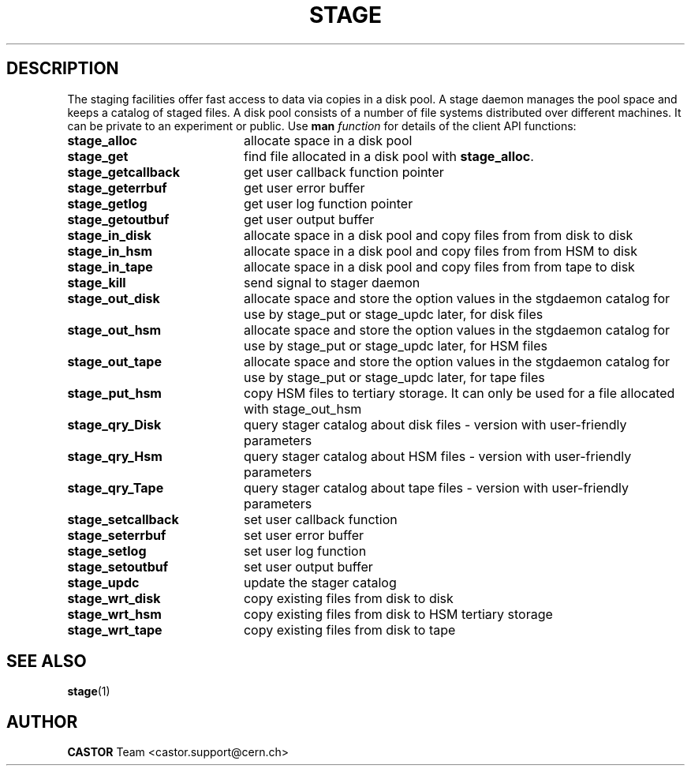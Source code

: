 .\" $Id: stage_api.man,v 1.1 2002/10/08 14:50:12 jdurand Exp $
.\"
.\" @(#)$RCSfile: stage_api.man,v $ $Revision: 1.1 $ $Date: 2002/10/08 14:50:12 $ CERN IT-PDP/DM Jean-Philippe Baud Jean-Damien Durand
.\" Copyright (C) 1996-2002 by CERN/IT/DS/HSM
.\" All rights reserved
.\"
.TH STAGE "1" "$Date: 2002/10/08 14:50:12 $" "CASTOR" "Stage Library Functions"
.SH DESCRIPTION
The staging facilities offer fast access to data via copies in a disk pool.
A stage daemon manages the pool space and keeps a catalog of staged files.
A disk pool consists of a number of file systems distributed over different
machines.
It can be private to an experiment or public.
Use 
.B man
.I function
for details of the client API functions:
.TP 2.0i
.BI stage_alloc
allocate space in a disk pool
.TP
.BI stage_get
find file allocated in a disk pool with
.BR stage_alloc .
.TP
.BI stage_getcallback
get user callback function pointer
.TP
.BI stage_geterrbuf
get user error buffer
.TP
.BI stage_getlog
get user log function pointer
.TP
.BI stage_getoutbuf
get user output buffer
.TP
.BI stage_in_disk
allocate space in a disk pool and copy files from from disk to disk
.TP
.BI stage_in_hsm
allocate space in a disk pool and copy files from from HSM to disk
.TP
.BI stage_in_tape
allocate space in a disk pool and copy files from from tape to disk
.TP
.BI stage_kill
send signal to stager daemon
.TP
.BI stage_out_disk
allocate space and store the option values in the stgdaemon catalog for use by stage_put or stage_updc later, for disk files
.TP
.BI stage_out_hsm
allocate space and store the option values in the stgdaemon catalog for use by stage_put or stage_updc later, for HSM files
.TP
.BI stage_out_tape
allocate space and store the option values in the stgdaemon catalog for use by stage_put or stage_updc later, for tape files
.TP
.BI stage_put_hsm
copy HSM files to tertiary storage. It can only be used for a file allocated with stage_out_hsm
.TP
.BI stage_qry_Disk
query stager catalog about disk files \- version with user\-friendly parameters
.TP
.BI stage_qry_Hsm
query stager catalog about HSM files \- version with user\-friendly parameters
.TP
.BI stage_qry_Tape
query stager catalog about tape files \- version with user\-friendly parameters
.TP
.BI stage_setcallback
set user callback function
.TP
.BI stage_seterrbuf
set user error buffer
.TP
.BI stage_setlog
set user log function
.TP
.BI stage_setoutbuf
set user output buffer
.TP
.BI stage_updc
update the stager catalog
.TP
.BI stage_wrt_disk
copy existing files from disk to disk
.TP
.BI stage_wrt_hsm
copy existing files from disk to HSM tertiary storage
.TP
.BI stage_wrt_tape
copy existing files from disk to tape

.SH SEE ALSO
\fBstage\fP(1)

.SH AUTHOR
\fBCASTOR\fP Team <castor.support@cern.ch>
